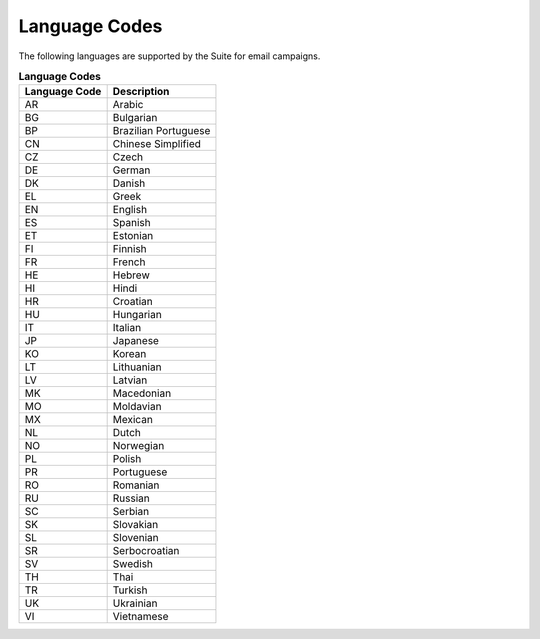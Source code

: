 Language Codes
==============

The following languages are supported by the Suite for email campaigns.

.. list-table:: **Language Codes**
   :header-rows: 1

   * - Language Code
     - Description
   * - AR
     - Arabic
   * - BG
     - Bulgarian
   * - BP
     - Brazilian Portuguese
   * - CN
     - Chinese Simplified
   * - CZ
     - Czech
   * - DE
     - German
   * - DK
     - Danish
   * - EL
     - Greek
   * - EN
     - English
   * - ES
     - Spanish
   * - ET
     - Estonian
   * - FI
     - Finnish
   * - FR
     - French
   * - HE
     - Hebrew
   * - HI
     - Hindi
   * - HR
     - Croatian
   * - HU
     - Hungarian
   * - IT
     - Italian
   * - JP
     - Japanese
   * - KO
     - Korean
   * - LT
     - Lithuanian
   * - LV
     - Latvian
   * - MK
     - Macedonian
   * - MO
     - Moldavian
   * - MX
     - Mexican
   * - NL
     - Dutch
   * - NO
     - Norwegian
   * - PL
     - Polish
   * - PR
     - Portuguese
   * - RO
     - Romanian
   * - RU
     - Russian
   * - SC
     - Serbian
   * - SK
     - Slovakian
   * - SL
     - Slovenian
   * - SR
     - Serbocroatian
   * - SV
     - Swedish
   * - TH
     - Thai
   * - TR
     - Turkish
   * - UK
     - Ukrainian
   * - VI
     - Vietnamese

